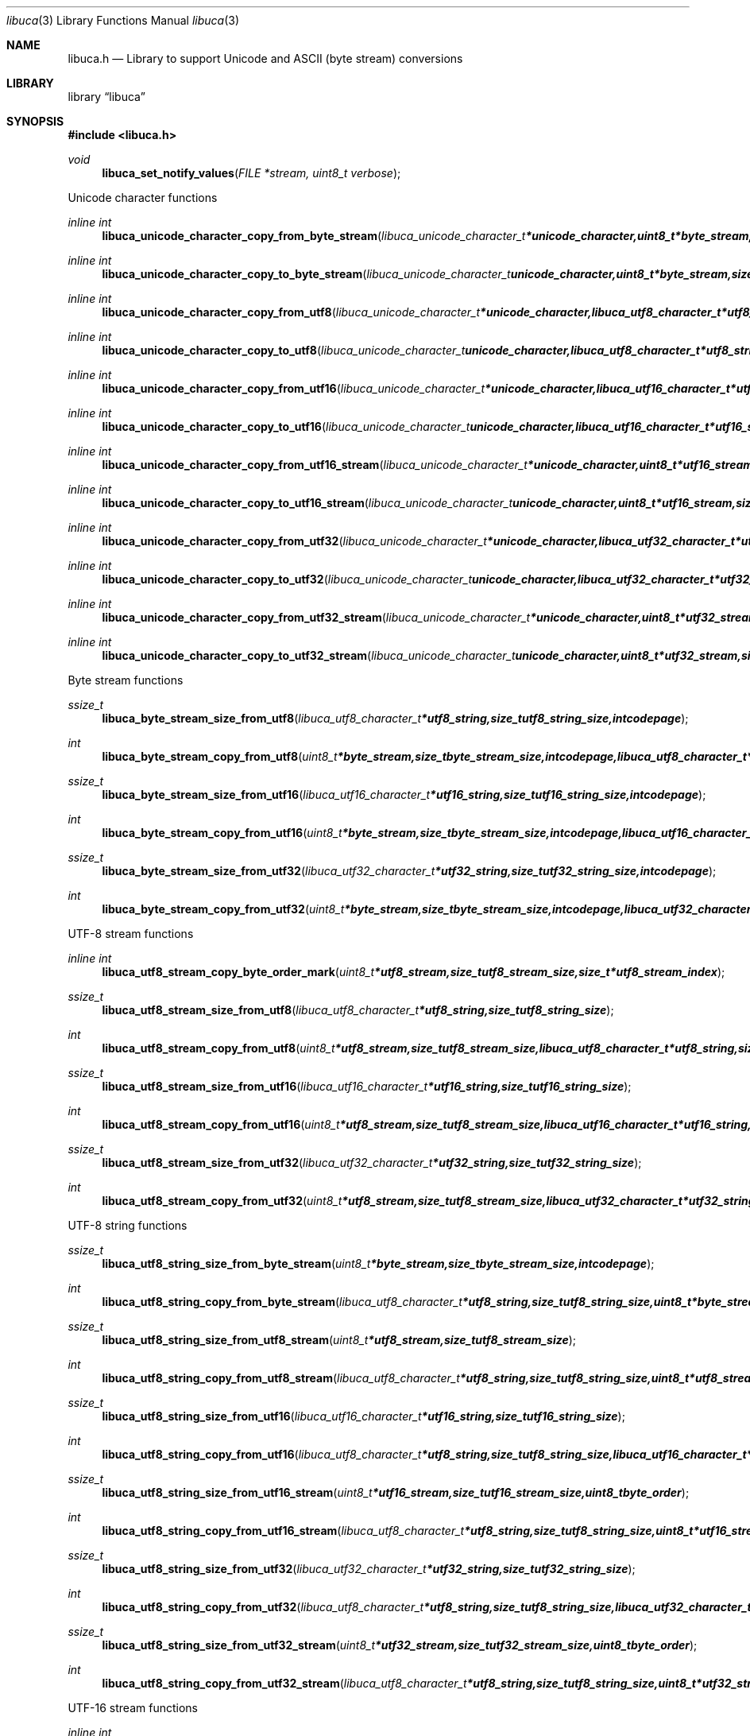 .Dd September 3, 2008
.Dt libuca 3
.Os libuca
.Sh NAME
.Nm libuca.h
.Nd Library to support Unicode and ASCII (byte stream) conversions
.Sh LIBRARY
.Lb libuca
.Sh SYNOPSIS
.In libuca.h
.Pp
.Ft void
.Fn libuca_set_notify_values "FILE *stream, uint8_t verbose"
.Pp
Unicode character functions
.Ft inline int
.Fn libuca_unicode_character_copy_from_byte_stream "libuca_unicode_character_t *unicode_character, uint8_t *byte_stream, size_t byte_stream_size, size_t *byte_stream_index, int codepage"
.Ft inline int
.Fn libuca_unicode_character_copy_to_byte_stream "libuca_unicode_character_t unicode_character, uint8_t *byte_stream, size_t byte_stream_size, size_t *byte_stream_index, int codepage"
.Ft inline int
.Fn libuca_unicode_character_copy_from_utf8 "libuca_unicode_character_t *unicode_character, libuca_utf8_character_t *utf8_string, size_t utf8_string_size, size_t *utf8_string_index"
.Ft inline int
.Fn libuca_unicode_character_copy_to_utf8 "libuca_unicode_character_t unicode_character, libuca_utf8_character_t *utf8_string, size_t utf8_string_size, size_t *utf8_string_index"
.Ft inline int
.Fn libuca_unicode_character_copy_from_utf16 "libuca_unicode_character_t *unicode_character, libuca_utf16_character_t *utf16_string, size_t utf16_string_size, size_t *utf16_string_index"
.Ft inline int
.Fn libuca_unicode_character_copy_to_utf16 "libuca_unicode_character_t unicode_character, libuca_utf16_character_t *utf16_string, size_t utf16_string_size, size_t *utf16_string_index"
.Ft inline int
.Fn libuca_unicode_character_copy_from_utf16_stream "libuca_unicode_character_t *unicode_character, uint8_t *utf16_stream, size_t utf16_stream_size, size_t *utf16_stream_index, uint8_t byte_order"
.Ft inline int
.Fn libuca_unicode_character_copy_to_utf16_stream "libuca_unicode_character_t unicode_character, uint8_t *utf16_stream, size_t utf16_stream_size, size_t *utf16_stream_index, uint8_t byte_order"
.Ft inline int
.Fn libuca_unicode_character_copy_from_utf32 "libuca_unicode_character_t *unicode_character, libuca_utf32_character_t *utf32_string, size_t utf32_string_size, size_t *utf32_string_index"
.Ft inline int
.Fn libuca_unicode_character_copy_to_utf32 "libuca_unicode_character_t unicode_character, libuca_utf32_character_t *utf32_string, size_t utf32_string_size, size_t *utf32_string_index"
.Ft inline int
.Fn libuca_unicode_character_copy_from_utf32_stream "libuca_unicode_character_t *unicode_character, uint8_t *utf32_stream, size_t utf32_stream_size, size_t *utf32_stream_index, uint8_t byte_order"
.Ft inline int
.Fn libuca_unicode_character_copy_to_utf32_stream "libuca_unicode_character_t unicode_character, uint8_t *utf32_stream, size_t utf32_stream_size, size_t *utf32_stream_index, uint8_t byte_order"
.Pp
Byte stream functions
.Ft ssize_t
.Fn libuca_byte_stream_size_from_utf8 "libuca_utf8_character_t *utf8_string, size_t utf8_string_size, int codepage"
.Ft int
.Fn libuca_byte_stream_copy_from_utf8 "uint8_t *byte_stream, size_t byte_stream_size, int codepage, libuca_utf8_character_t *utf8_string, size_t utf8_string_size"
.Ft ssize_t
.Fn libuca_byte_stream_size_from_utf16 "libuca_utf16_character_t *utf16_string, size_t utf16_string_size, int codepage"
.Ft int
.Fn libuca_byte_stream_copy_from_utf16 "uint8_t *byte_stream, size_t byte_stream_size, int codepage, libuca_utf16_character_t *utf16_string, size_t utf16_string_size"
.Ft ssize_t
.Fn libuca_byte_stream_size_from_utf32 "libuca_utf32_character_t *utf32_string, size_t utf32_string_size, int codepage"
.Ft int
.Fn libuca_byte_stream_copy_from_utf32 "uint8_t *byte_stream, size_t byte_stream_size, int codepage, libuca_utf32_character_t *utf32_string, size_t utf32_string_size"
.Pp
UTF-8 stream functions
.Ft inline int
.Fn libuca_utf8_stream_copy_byte_order_mark "uint8_t *utf8_stream, size_t utf8_stream_size, size_t *utf8_stream_index"
.Ft ssize_t
.Fn libuca_utf8_stream_size_from_utf8 "libuca_utf8_character_t *utf8_string, size_t utf8_string_size"
.Ft int
.Fn libuca_utf8_stream_copy_from_utf8 "uint8_t *utf8_stream, size_t utf8_stream_size, libuca_utf8_character_t *utf8_string, size_t utf8_string_size"
.Ft ssize_t
.Fn libuca_utf8_stream_size_from_utf16 "libuca_utf16_character_t *utf16_string, size_t utf16_string_size"
.Ft int
.Fn libuca_utf8_stream_copy_from_utf16 "uint8_t *utf8_stream, size_t utf8_stream_size, libuca_utf16_character_t *utf16_string, size_t utf16_string_size"
.Ft ssize_t
.Fn libuca_utf8_stream_size_from_utf32 "libuca_utf32_character_t *utf32_string, size_t utf32_string_size"
.Ft int
.Fn libuca_utf8_stream_copy_from_utf32 "uint8_t *utf8_stream, size_t utf8_stream_size, libuca_utf32_character_t *utf32_string, size_t utf32_string_size"
.Pp
UTF-8 string functions
.Ft ssize_t
.Fn libuca_utf8_string_size_from_byte_stream "uint8_t *byte_stream, size_t byte_stream_size, int codepage"
.Ft int
.Fn libuca_utf8_string_copy_from_byte_stream "libuca_utf8_character_t *utf8_string, size_t utf8_string_size, uint8_t *byte_stream, size_t byte_stream_size, int codepage"
.Ft ssize_t
.Fn libuca_utf8_string_size_from_utf8_stream "uint8_t *utf8_stream, size_t utf8_stream_size"
.Ft int
.Fn libuca_utf8_string_copy_from_utf8_stream "libuca_utf8_character_t *utf8_string, size_t utf8_string_size, uint8_t *utf8_stream, size_t utf8_stream_size"
.Ft ssize_t
.Fn libuca_utf8_string_size_from_utf16 "libuca_utf16_character_t *utf16_string, size_t utf16_string_size"
.Ft int
.Fn libuca_utf8_string_copy_from_utf16 "libuca_utf8_character_t *utf8_string, size_t utf8_string_size, libuca_utf16_character_t *utf16_string, size_t utf16_string_size"
.Ft ssize_t
.Fn libuca_utf8_string_size_from_utf16_stream "uint8_t *utf16_stream, size_t utf16_stream_size, uint8_t byte_order"
.Ft int
.Fn libuca_utf8_string_copy_from_utf16_stream "libuca_utf8_character_t *utf8_string, size_t utf8_string_size, uint8_t *utf16_stream, size_t utf16_stream_size, uint8_t byte_order"
.Ft ssize_t
.Fn libuca_utf8_string_size_from_utf32 "libuca_utf32_character_t *utf32_string, size_t utf32_string_size"
.Ft int
.Fn libuca_utf8_string_copy_from_utf32 "libuca_utf8_character_t *utf8_string, size_t utf8_string_size, libuca_utf32_character_t *utf32_string, size_t utf32_string_size"
.Ft ssize_t
.Fn libuca_utf8_string_size_from_utf32_stream "uint8_t *utf32_stream, size_t utf32_stream_size, uint8_t byte_order"
.Ft int
.Fn libuca_utf8_string_copy_from_utf32_stream "libuca_utf8_character_t *utf8_string, size_t utf8_string_size, uint8_t *utf32_stream, size_t utf32_stream_size, uint8_t byte_order"
.Pp
UTF-16 stream functions
.Ft inline int
.Fn libuca_utf16_stream_copy_byte_order_mark "uint8_t *utf16_stream, size_t utf16_stream_size, size_t *utf16_stream_index, uint8_t byte_order"
.Ft ssize_t
.Fn libuca_utf16_stream_size_from_utf8 "libuca_utf8_character_t *utf8_string, size_t utf8_string_size"
.Ft int
.Fn libuca_utf16_stream_copy_from_utf8 "uint8_t *utf16_stream, size_t utf16_stream_size, uint8_t byte_order, libuca_utf8_character_t *utf8_string, size_t utf8_string_size"
.Ft ssize_t
.Fn libuca_utf16_stream_size_from_utf16 "libuca_utf16_character_t *utf16_string, size_t utf16_string_size"
.Ft int
.Fn libuca_utf16_stream_copy_from_utf16 "uint8_t *utf16_stream, size_t utf16_stream_size, uint8_t byte_order, libuca_utf16_character_t *utf16_string, size_t utf16_string_size"
.Ft ssize_t
.Fn libuca_utf16_stream_size_from_utf32 "libuca_utf32_character_t *utf32_string, size_t utf32_string_size"
.Ft int
.Fn libuca_utf16_stream_copy_from_utf32 "uint8_t *utf16_stream, size_t utf16_stream_size, uint8_t byte_order, libuca_utf32_character_t *utf32_string, size_t utf32_string_size"
.Pp
UTF-16 string functions
.Ft ssize_t
.Fn libuca_utf16_string_size_from_byte_stream "uint8_t *byte_stream, size_t byte_stream_size, int codepage"
.Ft int
.Fn libuca_utf16_string_copy_from_byte_stream "libuca_utf16_character_t *utf16_string, size_t utf16_string_size, uint8_t *byte_stream, size_t byte_stream_size, int codepage"
.Ft ssize_t
.Fn libuca_utf16_string_size_from_utf8 "libuca_utf8_character_t *utf8_string, size_t utf8_string_size"
.Ft int
.Fn libuca_utf16_string_copy_from_utf8 "libuca_utf16_character_t *utf16_string, size_t utf16_string_size, libuca_utf8_character_t *utf8_string, size_t utf8_string_size"
.Ft ssize_t
.Fn libuca_utf16_string_size_from_utf8_stream "uint8_t *utf8_stream, size_t utf8_stream_size"
.Ft int
.Fn libuca_utf16_string_copy_from_utf8_stream "libuca_utf8_character_t *utf16_string, size_t utf16_string_size, uint8_t *utf8_stream, size_t utf8_stream_size"
.Ft ssize_t
.Fn libuca_utf16_string_size_from_utf16_stream "uint8_t *utf16_stream, size_t utf16_stream_size, uint8_t byte_order"
.Ft int
.Fn libuca_utf16_string_copy_from_utf16_stream "libuca_utf16_character_t *utf16_string, size_t utf16_string_size, uint8_t *utf16_stream, size_t utf16_stream_size, uint8_t byte_order"
.Ft ssize_t
.Fn libuca_utf16_string_size_from_utf32 "libuca_utf32_character_t *utf32_string, size_t utf32_string_size"
.Ft int
.Fn libuca_utf16_string_copy_from_utf32 "libuca_utf16_character_t *utf16_string, size_t utf16_string_size, libuca_utf32_character_t *utf32_string, size_t utf32_string_size"
.Ft ssize_t
.Fn libuca_utf16_string_size_from_utf32_stream "uint8_t *utf32_stream, size_t utf32_stream_size, uint8_t byte_order"
.Ft int
.Fn libuca_utf16_string_copy_from_utf32_stream "libuca_utf16_character_t *utf16_string, size_t utf16_string_size, uint8_t *utf32_stream, size_t utf32_stream_size, uint8_t byte_order"
.Pp
UTF-32 stream functions
.Ft inline int
.Fn libuca_utf32_stream_copy_byte_order_mark "uint8_t *utf32_stream, size_t utf32_stream_size, size_t *utf32_stream_index, uint8_t byte_order"
.Ft ssize_t
.Fn libuca_utf32_stream_size_from_utf8 "libuca_utf8_character_t *utf8_string, size_t utf8_string_size"
.Ft int
.Fn libuca_utf32_stream_copy_from_utf8 "uint8_t *utf32_stream, size_t utf32_stream_size, uint8_t byte_order, libuca_utf8_character_t *utf8_string, size_t utf8_string_size"
.Ft ssize_t
.Fn libuca_utf32_stream_size_from_utf16 "libuca_utf16_character_t *utf16_string, size_t utf16_string_size"
.Ft int
.Fn libuca_utf32_stream_copy_from_utf16 "uint8_t *utf32_stream, size_t utf32_stream_size, uint8_t byte_order, libuca_utf16_character_t *utf16_string, size_t utf16_string_size"
.Ft ssize_t
.Fn libuca_utf32_stream_size_from_utf32 "libuca_utf32_character_t *utf32_string, size_t utf32_string_size"
.Ft int
.Fn libuca_utf32_stream_copy_from_utf32 "uint8_t *utf32_stream, size_t utf32_stream_size, uint8_t byte_order, libuca_utf32_character_t *utf32_string, size_t utf32_string_size"
.Pp
UTF-32 string functions
.Ft ssize_t
.Fn libuca_utf32_string_size_from_byte_stream "uint8_t *byte_stream, size_t byte_stream_size, int codepage"
.Ft int
.Fn libuca_utf32_string_copy_from_byte_stream "libuca_utf32_character_t *utf32_string, size_t utf32_string_size, uint8_t *byte_stream, size_t byte_stream_size, int codepage"
.Ft ssize_t
.Fn libuca_utf32_string_size_from_utf8 "libuca_utf8_character_t *utf8_string, size_t utf8_string_size"
.Ft int
.Fn libuca_utf32_string_copy_from_utf8 "libuca_utf32_character_t *utf32_string, size_t utf32_string_size, libuca_utf8_character_t *utf8_string, size_t utf8_string_size"
.Ft ssize_t
.Fn libuca_utf32_string_size_from_utf8_stream "uint8_t *utf8_stream, size_t utf8_stream_size"
.Ft int
.Fn libuca_utf32_string_copy_from_utf8_stream "libuca_utf8_character_t *utf32_string, size_t utf32_string_size, uint8_t *utf8_stream, size_t utf8_stream_size"
.Ft ssize_t
.Fn libuca_utf32_string_size_from_utf16 "libuca_utf16_character_t *utf16_string, size_t utf16_string_size"
.Ft int
.Fn libuca_utf32_string_copy_from_utf16 "libuca_utf32_character_t *utf32_string, size_t utf32_string_size, libuca_utf16_character_t *utf16_string, size_t utf16_string_size"
.Ft ssize_t
.Fn libuca_utf32_string_size_from_utf16_stream "uint8_t *utf16_stream, size_t utf16_stream_size, uint8_t byte_order"
.Ft int
.Fn libuca_utf32_string_copy_from_utf16_stream "libuca_utf32_character_t *utf32_string, size_t utf32_string_size, uint8_t *utf16_stream, size_t utf16_stream_size, uint8_t byte_order"
.Ft ssize_t
.Fn libuca_utf32_string_size_from_utf32_stream "uint8_t *utf32_stream, size_t utf32_stream_size, uint8_t byte_order"
.Ft int
.Fn libuca_utf32_string_copy_from_utf32_stream "libuca_utf32_character_t *utf32_string, size_t utf32_string_size, uint8_t *utf32_stream, size_t utf32_stream_size, uint8_t byte_order"
.Pp
When the library was compiled with narrow character support (default) the following functions are available
.Ft const char *
.Fn libuca_get_version "void"
.Pp
When the library was compiled with wide character support the following functions are available instead of the narrow character functions
.Ft const wchar_t *
.Fn libuca_get_version "void"
.Sh DESCRIPTION
The
.Fn libuca_get_version
function is used to retrieve the library version.
.Sh RETURN VALUES
Most of the functions return NULL or -1 on error, dependent on the return type. For the actual return values refer to libuca.h
.Sh ENVIRONMENT
None
.Sh FILES
None
.Sh BUGS
Please report bugs of any kind to <forensics@hoffmannbv.nl> or on the project website:
http://libuca.sourceforge.net
.Sh AUTHOR
These man pages were written by Joachim Metz.
.Sh COPYRIGHT
Copyright 2008 Joachim Metz, Hoffmann Investigations <forensics@hoffmannbv.nl> and contributors.
This is free software; see the source for copying conditions. There is NO warranty; not even for MERCHANTABILITY or FITNESS FOR A PARTICULAR PURPOSE.
.Sh SEE ALSO
the libuca.h include file

